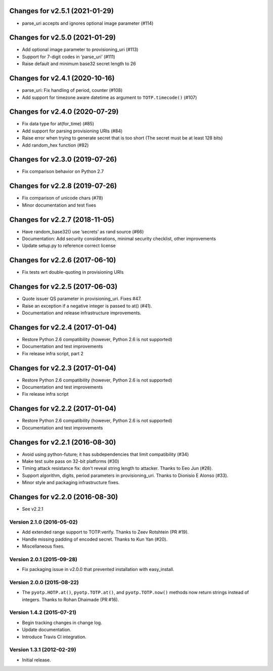 Changes for v2.5.1 (2021-01-29)
===============================

-  parse_uri accepts and ignores optional image parameter (#114)

Changes for v2.5.0 (2021-01-29)
===============================

-  Add optional image parameter to provisioning_uri (#113)

-  Support for 7-digit codes in ‘parse_uri’ (#111)

-  Raise default and minimum base32 secret length to 26

Changes for v2.4.1 (2020-10-16)
===============================

-  parse_uri: Fix handling of period, counter (#108)

-  Add support for timezone aware datetime as argument to
   ``TOTP.timecode()`` (#107)

Changes for v2.4.0 (2020-07-29)
===============================

-  Fix data type for at(for_time) (#85)

-  Add support for parsing provisioning URIs (#84)

-  Raise error when trying to generate secret that is too short (The
   secret must be at least 128 bits)

-  Add random_hex function (#82)

Changes for v2.3.0 (2019-07-26)
===============================

-  Fix comparison behavior on Python 2.7

Changes for v2.2.8 (2019-07-26)
===============================

-  Fix comparison of unicode chars (#78)

-  Minor documentation and test fixes

Changes for v2.2.7 (2018-11-05)
===============================

-  Have random_base32() use ‘secrets’ as rand source (#66)

-  Documentation: Add security considerations, minimal security
   checklist, other improvements

-  Update setup.py to reference correct license

Changes for v2.2.6 (2017-06-10)
===============================

-  Fix tests wrt double-quoting in provisioning URIs

Changes for v2.2.5 (2017-06-03)
===============================

-  Quote issuer QS parameter in provisioning\_uri. Fixes #47.

-  Raise an exception if a negative integer is passed to at() (#41).

-  Documentation and release infrastructure improvements.

Changes for v2.2.4 (2017-01-04)
===============================

-  Restore Python 2.6 compatibility (however, Python 2.6 is not
   supported)

-  Documentation and test improvements

-  Fix release infra script, part 2

Changes for v2.2.3 (2017-01-04)
===============================

-  Restore Python 2.6 compatibility (however, Python 2.6 is not
   supported)

-  Documentation and test improvements

-  Fix release infra script

Changes for v2.2.2 (2017-01-04)
===============================

-  Restore Python 2.6 compatibility (however, Python 2.6 is not
   supported)

-  Documentation and test improvements

Changes for v2.2.1 (2016-08-30)
===============================

-  Avoid using python-future; it has subdependencies that limit
   compatibility (#34)
-  Make test suite pass on 32-bit platforms (#30)
-  Timing attack resistance fix: don't reveal string length to attacker.
   Thanks to Eeo Jun (#28).
-  Support algorithm, digits, period parameters in provisioning\_uri.
   Thanks to Dionisio E Alonso (#33).
-  Minor style and packaging infrastructure fixes.

Changes for v2.2.0 (2016-08-30)
===============================

-  See v2.2.1

Version 2.1.0 (2016-05-02)
--------------------------
- Add extended range support to TOTP.verify. Thanks to Zeev Rotshtein (PR #19).
- Handle missing padding of encoded secret. Thanks to Kun Yan (#20).
- Miscellaneous fixes.

Version 2.0.1 (2015-09-28)
--------------------------
- Fix packaging issue in v2.0.0 that prevented installation with easy_install.

Version 2.0.0 (2015-08-22)
--------------------------
- The ``pyotp.HOTP.at()``, ``pyotp.TOTP.at()``, and
  ``pyotp.TOTP.now()`` methods now return strings instead of
  integers. Thanks to Rohan Dhaimade (PR #16).

Version 1.4.2 (2015-07-21)
--------------------------
- Begin tracking changes in change log.
- Update documentation.
- Introduce Travis CI integration.

Version 1.3.1 (2012-02-29)
--------------------------
- Initial release.
